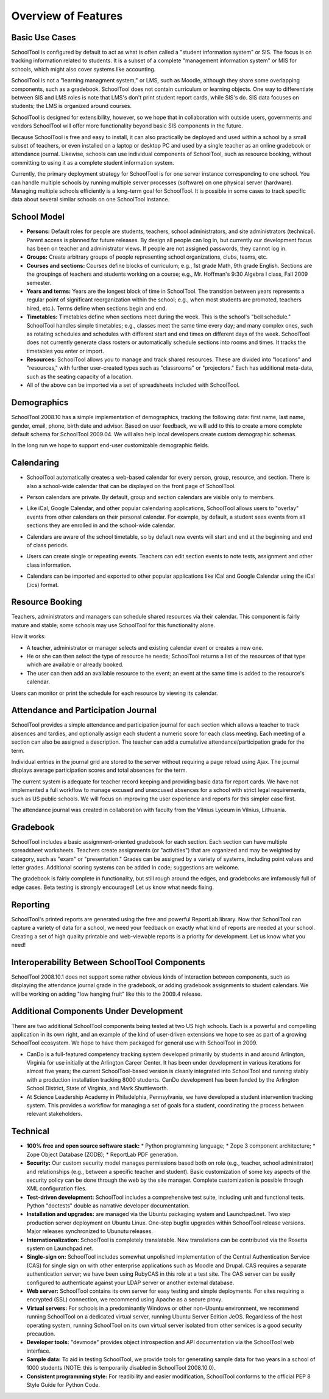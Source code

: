 Overview of Features
====================

Basic Use Cases
---------------

SchoolTool is configured by default to act as what is often called a "student information system" or SIS.  The focus is on tracking information related to students.  It is a subset of a complete "management information system" or MIS for schools, which might also cover systems like accounting.  

SchoolTool is not a "learning managment system," or LMS, such as Moodle, although they share some overlapping components, such as a gradebook.  SchoolTool does not contain curriculum or learning objects.  One way to differentiate between SIS and LMS roles is note that LMS's don't print student report cards, while SIS's do.  SIS data focuses on students; the LMS is organized around courses.

SchoolTool is designed for extensibility, however, so we hope that in collaboration with outside users, governments and vendors SchoolTool will offer more functionality beyond basic SIS components in the future.

Because SchoolTool is free and easy to install, it can also practically be deployed and used within a school by a small subset of teachers, or even installed on a laptop or desktop PC and used by a single teacher as an online gradebook or attendance journal.  Likewise, schools can use individual components of SchoolTool, such as resource booking, without committing to using it as a complete student information system.

Currently, the primary deployment strategy for SchoolTool is for one server instance corresponding to one school.  You can handle multiple schools by running multiple server processes (software) on one physical server (hardware).  Managing multiple schools efficiently is a long-term goal for SchoolTool.  It is possible in some cases to track specific data about several similar schools on one SchoolTool instance.  

School Model
------------

* **Persons:** Default roles for people are students, teachers, school administrators, and site administrators (technical).  Parent access is planned for future releases.  By design all people can log in, but currently our development focus has been on teacher and administrator views.  If people are not assigned passwords, they cannot log in.

* **Groups:** Create arbitrary groups of people representing school organizations, clubs, teams, etc.  

* **Courses and sections:** Courses define blocks of curriculum; e.g., 1st grade Math, 9th grade English.  Sections are the groupings of teachers and students working on a course; e.g., Mr. Hoffman's 9:30 Algebra I class, Fall 2009 semester.  

* **Years and terms:** Years are the longest block of time in SchoolTool.  The transition between years represents a regular point of significant reorganization within the school; e.g., when most students are promoted, teachers hired, etc.).  Terms define when sections begin and end.

* **Timetables:** Timetables define when sections meet during the week.  This is the school's "bell schedule."  SchoolTool handles simple timetables; e.g., classes meet the same time every day; and many complex ones, such as rotating schedules and schedules with different start and end times on different days of the week.  SchoolTool does not currently generate class rosters or automatically schedule sections into rooms and times.  It tracks the timetables you enter or import.

* **Resources:** SchoolTool allows you to manage and track shared resources.  These are divided into "locations" and "resources," with further user-created types such as "classrooms" or "projectors."  Each has additional meta-data, such as the seating capacity of a location.  

* All of the above can be imported via a set of spreadsheets included with SchoolTool.

Demographics
------------

SchoolTool 2008.10 has a simple implementation of demographics, tracking the following data: first name, last name, gender, email, phone, birth date and advisor.  Based on user feedback, we will add to this to create a more complete default schema for SchoolTool 2009.04.  We will also help local developers create custom demographic schemas.

In the long run we hope to support end-user customizable demographic fields.

Calendaring
-----------

* SchoolTool automatically creates a web-based calendar for every person, group, resource, and section.  There is also a school-wide calendar that can be displayed on the front page of SchoolTool. 

* Person calendars are private.  By default, group and section calendars are visible only to members.

* Like iCal, Google Calendar, and other popular calendaring applications, SchoolTool allows users to "overlay" events from other calendars on their personal calendar.  For example, by default, a student sees events from all sections they are enrolled in and the school-wide calendar.

* Calendars are aware of the school timetable, so by default new events will start and end at the beginning and end of class periods.

* Users can create single or repeating events.  Teachers can edit section events to note tests, assignment and other class information.

* Calendars can be imported and exported to other popular applications like iCal and Google Calendar using the iCal (.ics) format.

   .. image:: images/intrepid/calendar.png

Resource Booking
----------------

Teachers, administrators and managers can schedule shared resources via their calendar.  This component is fairly mature and stable; some schools may use SchoolTool for this functionality alone.

How it works:

* A teacher, administrator or manager selects and existing calendar event or creates a new one.

* He or she can then select the type of resource he needs; SchoolTool returns a list of the resources of that type which are available or already booked. 

* The user can then add an available resource to the event; an event at the same time is added to the resource's calendar.

Users can monitor or print the schedule for each resource by viewing its calendar.

   .. image:: images/intrepid/resource.png

Attendance and Participation Journal
------------------------------------

SchoolTool provides a simple attendance and participation journal for each section which allows a teacher to track absences and tardies, and optionally assign each student a numeric score for each class meeting.  Each meeting of a section can also be assigned a description.  The teacher can add a cumulative attendance/participation grade for the term.

Individual entries in the journal grid are stored to the server without requiring a page reload using Ajax.  The journal displays average participation scores and total absences for the term.  

The current system is adequate for teacher record keeping and providing basic data for report cards.  We have not implemented a full workflow to manage excused and unexcused absences for a school with strict legal requirements, such as US public schools.  We will focus on improving the user experience and reports for this simpler case first.

The attendance journal was created in collaboration with faculty from the Vilnius Lyceum in Vilnius, Lithuania.

   .. image:: images/intrepid/journal.png

Gradebook
---------

SchoolTool includes a basic assignment-oriented gradebook for each section.  Each section can have multiple spreadsheet worksheets.  Teachers create assignments (or "activities") that are organized and may be weighted by category, such as "exam" or "presentation."  Grades can be assigned by a variety of systems, including point values and letter grades.  Additional scoring systems can be added in code; suggestions are welcome.

The gradebook is fairly complete in functionality, but still rough around the edges, and gradebooks are imfamously full of edge cases.  Beta testing is strongly encouraged!  Let us know what needs fixing.

   .. image:: images/intrepid/activity.png

Reporting
---------

SchoolTool's printed reports are generated using the free and powerful ReportLab library.  Now that SchoolTool can capture a variety of data for a school, we need your feedback on exactly what kind of reports are needed at your school.  Creating a set of high quality printable and web-viewable reports is a priority for development.  Let us know what you need!

Interoperability Between SchoolTool Components
----------------------------------------------

SchoolTool 2008.10.1 does not support some rather obvious kinds of interaction between components, such as displaying the attendance journal grade in the gradebook, or adding gradebook assignments to student calendars.  We will be working on adding "low hanging fruit" like this to the 2009.4 release.

Additional Components Under Development
---------------------------------------

There are two additional SchoolTool components being tested at two US high schools.  Each is a powerful and compelling application in its own right, and an example of the kind of user-driven extensions we hope to see as part of a growing SchoolTool ecosystem.  We hope to have them packaged for general use with SchoolTool in 2009.

* CanDo is a full-featured competency tracking system developed primarily by students in and around Arlington, Virginia for use initially at the Arlington Career Center.  It has been under development in various iterations for almost five years; the current SchoolTool-based version is cleanly integrated into SchoolTool and running stably with a production installation tracking 8000 students.  CanDo development has been funded by the Arlington School District, State of Virginia, and Mark Shuttleworth.

* At Science Leadership Academy in Philadelphia, Pennsylvania, we have developed a student intervention tracking system.  This provides a workflow for managing a set of goals for a student, coordinating the process between relevant stakeholders. 

Technical
---------

* **100% free and open source software stack:**
  * Python programming language;
  * Zope 3 component architecture;
  * Zope Object Database (ZODB);
  * ReportLab PDF generation.

* **Security:** Our custom security model manages permissions based both on role (e.g., teacher, school adminitrator) and relationships (e.g., between a specific teacher and student).  Basic customization of some key aspects of the security policy can be done through the web by the site manager.  Complete customization is possible through XML configuration files.

* **Test-driven development:** SchoolTool includes a comprehensive test suite, including unit and functional tests.  Python "doctests" double as narrative developer documentation.

* **Installation and upgrades:** are managed via the Ubuntu packaging system and Launchpad.net.  Two step production server deployment on Ubuntu Linux.  One-step bugfix upgrades within SchoolTool release versions.  Major releases synchronized to Ubunutu releases.

* **Internationalization:** SchoolTool is completely translatable.  New translations can be contributed via the Rosetta system on Launchpad.net.

* **Single-sign on:** SchoolTool includes somewhat unpolished implementation of the Central Authentication Service (CAS) for single sign on with other enterprise applications such as Moodle and Drupal.  CAS requires a separate authentication server; we have been using RubyCAS in this role at a test site.  The CAS server can be easily configured to authenticate against your LDAP server or another external database.

* **Web server:** SchoolTool contains its own server for easy testing and simple deployments.  For sites requiring a encrypted (SSL) connection, we recommend using Apache as a secure proxy.

* **Virtual servers:** For schools in a predominantly Windows or other non-Ubuntu environment, we recommend running SchoolTool on a dedicated virtual server, running Ubuntu Server Edition JeOS.  Regardless of the host operating system, running SchoolTool on its own virtual server isolated from other services is a good security precaution.

* **Developer tools:** "devmode" provides object introspection and API documentation via the SchoolTool web interface.

* **Sample data:** To aid in testing SchoolTool, we provide tools for generating sample data for two years in a school of 1000 students (NOTE: this is temporarily disabled in SchoolTool 2008.10.0).  

* **Consistent programming style:** For readibility and easier modification, SchoolTool conforms to the official PEP 8 Style Guide for Python Code.


